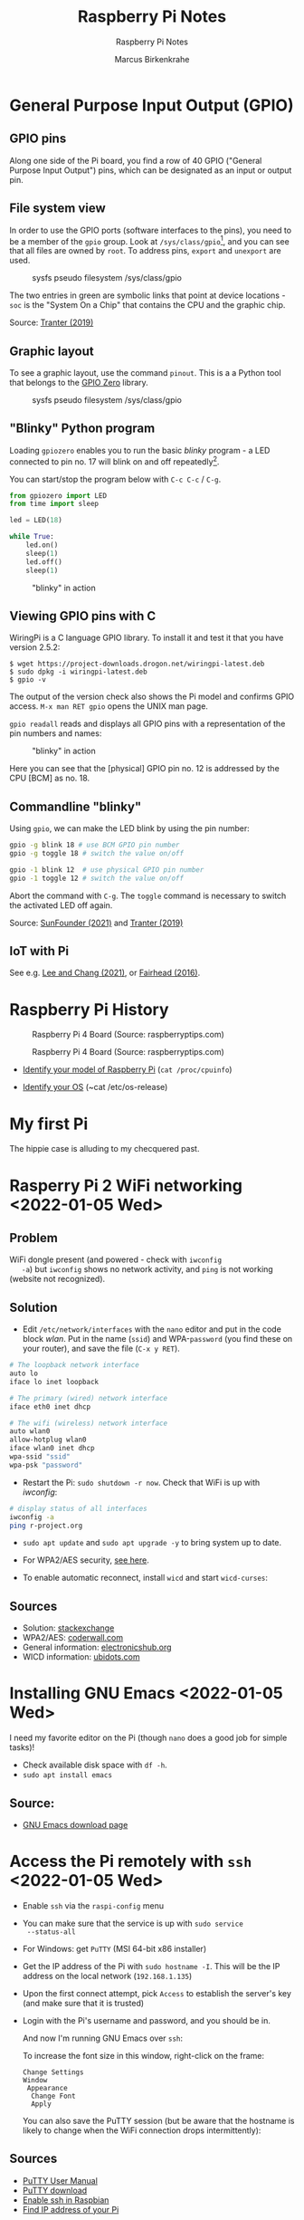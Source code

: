 #+TITLE:Raspberry Pi Notes
#+AUTHOR:Marcus Birkenkrahe
#+SUBTITLE:Raspberry Pi Notes
#+STARTUP:overview hideblocks
#+OPTIONS: toc:nil num:nil ^:nil
* General Purpose Input Output (GPIO)
** GPIO pins

   Along one side of the Pi board, you find a row of 40 GPIO ("General
   Purpose Input Output") pins, which can be designated as an input or
   output pin.

** File system view

   In order to use the GPIO ports (software interfaces to the pins),
   you need to be a member of the ~gpio~ group. Look at
   ~/sys/class/gpio~[fn:1], and you can see that all files are owned by
   ~root~. To address pins, ~export~ and ~unexport~ are used.

   #+caption: sysfs pseudo filesystem /sys/class/gpio
   #+attr_html: :width 600px
   [[./img/gpiodir.png]]

   The two entries in green are symbolic links that point at device
   locations - ~soc~ is the "System On a Chip" that contains the CPU
   and the graphic chip.

   Source: [[tranter1][Tranter (2019)]]

** Graphic layout
   To see a graphic layout, use the command ~pinout~. This is a a
   Python tool that belongs to the [[https://gpiozero.readthedocs.io/en/stable/][GPIO Zero]] library.

   #+caption: sysfs pseudo filesystem /sys/class/gpio
   #+attr_html: :width 600px
   [[./img/pinout.png]]

** "Blinky" Python program

   Loading ~gpiozero~ enables you to run the basic [[blinky]] program - a
   LED connected to pin no. 17 will blink on and off repeatedly[fn:2].

   You can start/stop the program below with ~C-c C-c~ / ~C-g~.

   #+name blinky
   #+begin_src python :results none
     from gpiozero import LED
     from time import sleep

     led = LED(18)

     while True:
         led.on()
         sleep(1)
         led.off()
         sleep(1)
   #+end_src

   #+caption: "blinky" in action
   #+attr_html: :width 600px
   [[./img/blinky.jpg]]

** Viewing GPIO pins with C

   WiringPi is a C language GPIO library. To install it and test it
   that you have version 2.5.2:

   #+begin_example
   $ wget https://project-downloads.drogon.net/wiringpi-latest.deb
   $ sudo dpkg -i wiringpi-latest.deb
   $ gpio -v
   #+end_example

   The output of the version check also shows the Pi model and
   confirms GPIO access. ~M-x man RET gpio~ opens the UNIX man page.

   ~gpio readall~ reads and displays all GPIO pins with a
   representation of the pin numbers and names:

   #+caption: "blinky" in action
   #+attr_html: :width 600px
   [[./img/readall.png]]

   Here you can see that the [physical] GPIO pin no. 12 is addressed by
   the CPU [BCM] as no. 18.

** Commandline "blinky"

   Using ~gpio~, we can make the LED blink by using the pin number:

   #+begin_src bash :results none
     gpio -g blink 18 # use BCM GPIO pin number
     gpio -g toggle 18 # switch the value on/off
   #+end_src

   #+begin_src bash :results none
     gpio -1 blink 12  # use physical GPIO pin number
     gpio -1 toggle 12 # switch the value on/off
   #+end_src

   Abort the command with ~C-g~. The ~toggle~ command is necessary to
   switch the activated LED off again.

   Source: [[sunfounder][SunFounder (2021)]] and [[tranter2][Tranter (2019)]]

** IoT with Pi

   See e.g. [[leechang][Lee and Chang (2021)]], or [[fairhead][Fairhead (2016)]].

* Raspberry Pi History

  #+caption: Raspberry Pi 4 Board (Source: raspberryptips.com)
  #+attr_html: :width 500px
  [[./img/piboard.png]]

  #+caption: Raspberry Pi 4 Board (Source: raspberryptips.com)
  #+attr_html: :width 500px
  [[./img/pimodels.png]]

  * [[https://community.element14.com/products/raspberry-pi/w/documents/879/identifying-your-model-of-raspberry-pi][Identify your model of Raspberry Pi]] (~cat /proc/cpuinfo~)

  * [[https://raspberrytips.com/which-raspberry-pi-os-is-running/][Identify your OS]] (~cat /etc/os-release)

* My first Pi

  The hippie case is alluding to my checquered past.

  #+attr_html: :width 500px
  [[./img/pi2box.jpg]]

* Rasperry Pi 2 WiFi networking  <2022-01-05 Wed>
**  Problem
   WiFi dongle present (and powered - check with ~iwconfig
   -a~) but ~iwconfig~ shows no network activity, and ~ping~ is not
   working (website not recognized).

** Solution
   * Edit ~/etc/network/interfaces~ with the ~nano~ editor and put in
     the code block [[wlan]]. Put in the name (~ssid~) and WPA-~password~
     (you find these on your router), and save the file (~C-x y RET~).

   #+name: wlan
   #+begin_src sh
     # The loopback network interface
     auto lo
     iface lo inet loopback

     # The primary (wired) network interface
     iface eth0 inet dhcp

     # The wifi (wireless) network interface
     auto wlan0
     allow-hotplug wlan0
     iface wlan0 inet dhcp
     wpa-ssid "ssid"
     wpa-psk "password"
   #+end_src

   * Restart the Pi: ~sudo shutdown -r now~. Check that WiFi is up with [[iwconfig]]:
   #+name:iwconfig
   #+begin_src sh
     # display status of all interfaces
     iwconfig -a
     ping r-project.org
   #+end_src

   * ~sudo apt update~ and ~sudo apt upgrade -y~ to bring system up to
     date.
   * For WPA2/AES security, [[https://coderwall.com/p/v290ta/raspberry-pi-wifi-setup-with-wpa2-psk-aes][see here]].
   * To enable automatic reconnect, install ~wicd~ and start
     ~wicd-curses~:

     #+name:wicd
     #+attr_html: :width 500px
     [[./img/wicd.png]]

**  Sources
   * Solution: [[https://raspberrypi.stackexchange.com/questions/22349/wi-fi-dongle-not-working][stackexchange]]
   * WPA2/AES: [[https://coderwall.com/p/v290ta/raspberry-pi-wifi-setup-with-wpa2-psk-aes][coderwall.com]]
   * General information: [[https://www.electronicshub.org/setup-wifi-raspberry-pi-2-using-usb-dongle/][electronicshub.org]]
   * WICD information: [[https://ubidots.com/blog/setup-wifi-on-raspberry-pi-using-wicd/][ubidots.com]]

* Installing GNU Emacs  <2022-01-05 Wed>
  I need my favorite editor on the Pi (though ~nano~ does a good job
  for simple tasks)!

  * Check available disk space with ~df -h~.
  * ~sudo apt install emacs~

** Source:
   * [[https://www.gnu.org/software/emacs/download.html][GNU Emacs download page]]

* Access the Pi remotely with ~ssh~ <2022-01-05 Wed>

  * Enable ~ssh~ via the ~raspi-config~ menu
  * You can make sure that the service is up with ~sudo service
    --status-all~
  * For Windows: get ~PuTTY~ (MSI 64-bit x86 installer)
  * Get the IP address of the Pi with ~sudo hostname -I~. This will be
    the IP address on the local network (~192.168.1.135~)
  * Upon the first connect attempt, pick ~Access~ to establish the
    server's key (and make sure that it is trusted)
  * Login with the Pi's username and password, and you should be in.

    #+name:key
    #+attr_html: :width 500px
    [[./img/putty.png]]

    #+name:ssh
    #+attr_html: :width 500px
    [[./img/ssh.png]]

    And now I'm running GNU Emacs over ~ssh~:

    #+name:emacs
    #+attr_html: :width 500px
    [[./img/emacs.png]]

    To increase the font size in this window, right-click on the
    frame:

    #+begin_example
    Change Settings
    Window
     Appearance
      Change Font
      Apply
    #+end_example

    #+name:font
    #+attr_html: :width 500px
    [[./img/font.png]]

    You can also save the PuTTY session (but be aware that the
    hostname is likely to change when the WiFi connection drops
    intermittently):

    #+name:save
    #+attr_html: :width 500px
    [[./img/session.png]]

**  Sources

   * [[https://the.earth.li/~sgtatham/putty/0.76/htmldoc/index.html][PuTTY User Manual]]
   * [[https://www.chiark.greenend.org.uk/~sgtatham/putty/latest.html][PuTTY download]]
   * [[https://geek-university.com/raspberry-pi/enable-ssh-in-raspbian/][Enable ssh in Raspbian]]
   * [[https://pimylifeup.com/raspberry-pi-ip-address/][Find IP address of your Pi]]

* Running ~ssh~ inside Emacs with ~Tramp~ <2022-01-05 Wed>

  * Put ~plink.exe~ from the PuTTY folder into the Windows ~PATH~
  * In Emacs, execute (using the correct IP number):
  #+begin_src emacs-lisp
    Dired (directory): /plink:pi@192.168.1.xxx:/
  #+end_src
  * Enter the password and you're in.

    #+name:plink
    #+attr_html: :width 600px
    [[./img/plink.png]]

    * Advantage: now you can run a proper Linux shell inside Emacs. If
      the connection breaks, the ~*shell*~ buffer will be retained and
      if you reactivate it, the connection will be reopened.
    * ~M-x package-install RET tramp-theme RET~ installs custom theme
      (slight adaptation of the modeline)

** Source:
   * [[https://www.emacswiki.org/emacs/Tramp_on_Windows][EmacsWiki Tramp on Windows]]
   * [[https://youtu.be/Iqh50fgbIVk][Using Emacs - 25 tramp]] (video)

* SOMEDAY Pi as Backup Server
* References
  * <<fairhead>> Fairhead (2016). Raspberry Pi - IoT in C. I/O Press |
    Programmers Library. [[https://www.i-programmer.info/book-watch-archive/10163-raspberry-pi-iot-in-c-i-o-press.html][URL: i-programmer.info]].
  * <<leechang>> Lee and Chang (June 14, 2021). Introduction to IoT
    Using the Raspberry Pi [article]. [[https://www.codemag.com/article/1607071/Introduction-to-IoT-Using-the-Raspberry-Pi][URL: codemag.com]].
  * <<tranter1>> Tranter (July 10, 2019). GPIO Programming: Using the sysfs
    Interface. [[https://www.ics.com/blog/gpio-programming-using-sysfs-interface][URL: ics.com]].
  * <<tranter2>> Tranter (August 14, 2019). How to Control GPIO
    Hardware from C or C++. [[https://www.ics.com/blog/how-control-gpio-hardware-c-or-c][URL: ics.com]].
  * <<soren>> Soren (January 11, 2018). Making a LED blink using the Rasperry Pi
    and Python [blog]. [[https://raspberrypihq.com/making-a-led-blink-using-the-raspberry-pi-and-python/][URL: raspberrypihq.com]].
  * <<sunfounder>> SunFounder (2021). Blinking LED [website]. [[https://docs.sunfounder.com/projects/raphael-kit/en/latest/1.1.1_blinking_led_c.html][URL:
    docs.sunfounder.com]].
* Footnotes

[fn:2] You need to set the LED up using a breadboard, a resistor, and
jumper wires ([[https://raspberrypihq.com/making-a-led-blink-using-the-raspberry-pi-and-python/][see here]]).

[fn:1] The kernel program that enables this view is [[https://man7.org/linux/man-pages/man5/sysfs.5.html][~sysfs(5)~]]. It is
a pseudo filesystem that allows export of kernel objects to the user
space where they can be viewed and manipulated.
